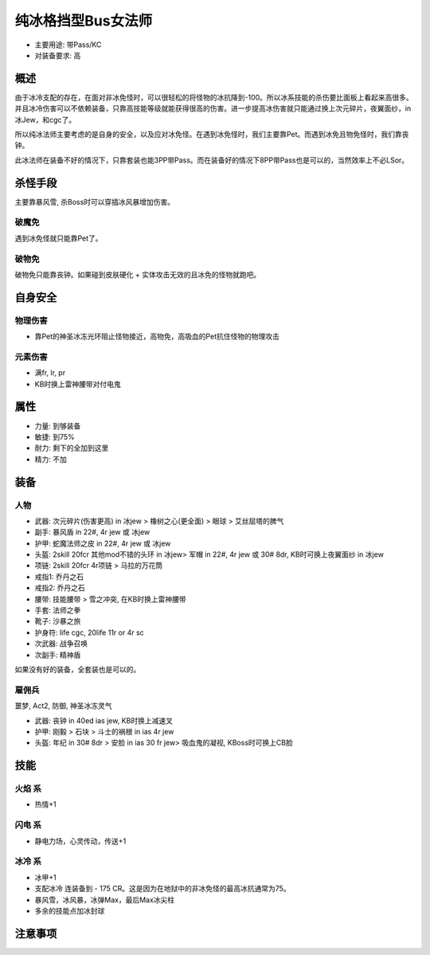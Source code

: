 .. _ColdBlockBusSor:

纯冰格挡型Bus女法师
===============================================================================
- 主要用途: 带Pass/KC
- 对装备要求: 高

概述
-------------------------------------------------------------------------------
由于冰冷支配的存在，在面对非冰免怪时，可以很轻松的将怪物的冰抗降到-100。所以冰系技能的杀伤要比面板上看起来高很多。并且冰冷伤害可以不依赖装备，只靠高技能等级就能获得很高的伤害。进一步提高冰伤害就只能通过换上次元碎片，夜翼面纱，in冰Jew，和cgc了。

所以纯冰法师主要考虑的是自身的安全，以及应对冰免怪。在遇到冰免怪时，我们主要靠Pet。而遇到冰免且物免怪时，我们靠丧钟。

此冰法师在装备不好的情况下，只靠套装也能3PP带Pass。而在装备好的情况下8PP带Pass也是可以的，当然效率上不必LSor。

杀怪手段
-------------------------------------------------------------------------------
主要靠暴风雪, 杀Boss时可以穿插冰风暴增加伤害。

破魔免
~~~~~~~~~~~~~~~~~~~~
遇到冰免怪就只能靠Pet了。

破物免
~~~~~~~~~~~~~~~~~~~~
破物免只能靠丧钟。如果碰到皮肤硬化 + 实体攻击无效的且冰免的怪物就跑吧。

自身安全
-------------------------------------------------------------------------------

物理伤害
~~~~~~~~~~~~~~~~~~~~
- 靠Pet的神圣冰冻光环阻止怪物接近，高物免，高吸血的Pet抗住怪物的物理攻击

元素伤害
~~~~~~~~~~~~~~~~~~~~
- 满fr, lr, pr
- KB时换上雷神腰带对付电鬼

属性
-------------------------------------------------------------------------------

- 力量: 到够装备
- 敏捷: 到75%
- 耐力: 剩下的全加到这里
- 精力: 不加

装备
-------------------------------------------------------------------------------

人物
~~~~~~~~~~~~~~~~~~~~
- 武器: 次元碎片(伤害更高) in 冰jew > 橡树之心(更全面) > 眼球 > 艾丝屈塔的脾气
- 副手: 暴风盾 in 22#, 4r jew 或 冰jew
- 护甲: 蛇魔法师之皮 in 22#, 4r jew 或 冰jew
- 头盔: 2skill 20fcr 其他mod不错的头环 in 冰jew> 军帽 in 22#, 4r jew 或 30# 8dr, KB时可换上夜翼面纱 in 冰jew
- 项链: 2skill 20fcr 4r项链 > 马拉的万花筒
- 戒指1: 乔丹之石
- 戒指2: 乔丹之石
- 腰带: 技能腰带 > 雪之冲突, 在KB时换上雷神腰带
- 手套: 法师之拳
- 靴子: 沙暴之旅
- 护身符: life cgc, 20life 11r or 4r sc
- 次武器: 战争召唤
- 次副手: 精神盾

如果没有好的装备，全套装也是可以的。

雇佣兵
~~~~~~~~~~~~~~~~~~~~
噩梦, Act2, 防御, 神圣冰冻灵气

- 武器: 丧钟 in 40ed ias jew, KB时换上减速叉
- 护甲: 刚毅 > 石块 > 斗士的祸根 in ias 4r jew
- 头盔: 年纪 in 30# 8dr > 安脸 in ias 30 fr jew> 吸血鬼的凝视, KBoss时可换上CB脸

技能
-------------------------------------------------------------------------------

火焰 系
~~~~~~~~~~~~~~~~~~~~
- 热情+1

闪电 系
~~~~~~~~~~~~~~~~~~~~
- 静电力场，心灵传动，传送+1

冰冷 系
~~~~~~~~~~~~~~~~~~~~
- 冰甲+1
- 支配冰冷 连装备到 - 175 CR。这是因为在地狱中的非冰免怪的最高冰抗通常为75。
- 暴风雪，冰风暴，冰弹Max，最后Max冰尖柱
- 多余的技能点加冰封球

注意事项
-------------------------------------------------------------------------------
